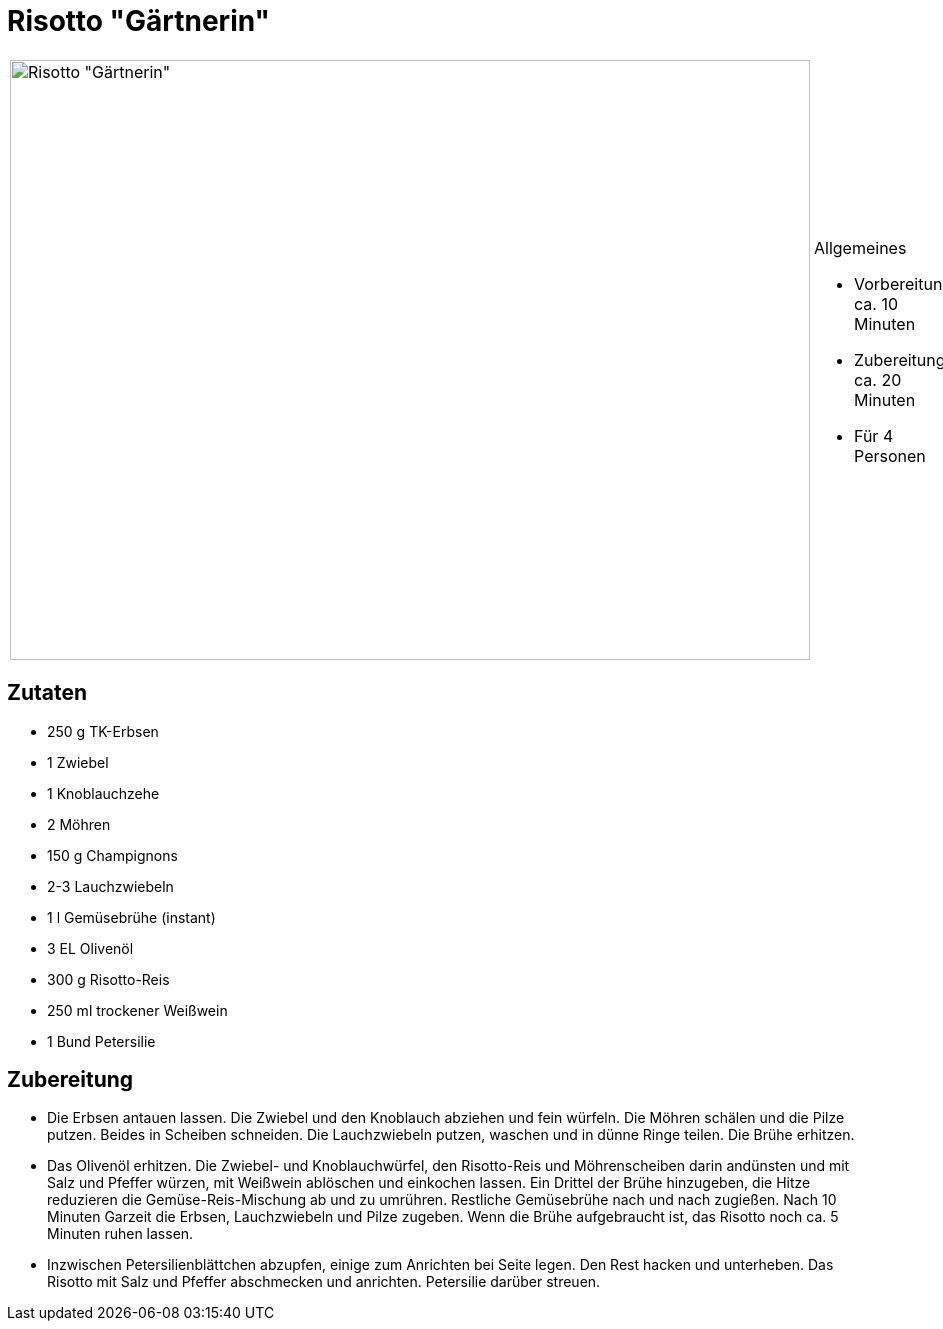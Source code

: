 = Risotto "Gärtnerin"

[cols="1,1", frame="none", grid="none"]
|===
a|image::risotto_gaertnerin.jpg[Risotto "Gärtnerin",width=800,height=600,pdfwidth=80%,align="center"]
a|.Allgemeines
* Vorbereitung: ca. 10 Minuten +
* Zubereitung: ca. 20 Minuten +
* Für 4 Personen
|===

== Zutaten

* 250 g TK-Erbsen
* 1 Zwiebel
* 1 Knoblauchzehe
* 2 Möhren
* 150 g Champignons
* 2-3 Lauchzwiebeln
* 1 l Gemüsebrühe (instant)
* 3 EL Olivenöl
* 300 g Risotto-Reis
* 250 ml trockener Weißwein
* 1 Bund Petersilie

== Zubereitung

- Die Erbsen antauen lassen. Die Zwiebel und den Knoblauch abziehen und
fein würfeln. Die Möhren schälen und die Pilze putzen. Beides in
Scheiben schneiden. Die Lauchzwiebeln putzen, waschen und in dünne Ringe
teilen. Die Brühe erhitzen.
- Das Olivenöl erhitzen. Die Zwiebel- und Knoblauchwürfel, den
Risotto-Reis und Möhrenscheiben darin andünsten und mit Salz und Pfeffer
würzen, mit Weißwein ablöschen und einkochen lassen. Ein Drittel der
Brühe hinzugeben, die Hitze reduzieren die Gemüse-Reis-Mischung ab und
zu umrühren. Restliche Gemüsebrühe nach und nach zugießen. Nach 10
Minuten Garzeit die Erbsen, Lauchzwiebeln und Pilze zugeben. Wenn die
Brühe aufgebraucht ist, das Risotto noch ca. 5 Minuten ruhen lassen.
- Inzwischen Petersilienblättchen abzupfen, einige zum Anrichten bei
Seite legen. Den Rest hacken und unterheben. Das Risotto mit Salz und
Pfeffer abschmecken und anrichten. Petersilie darüber streuen.